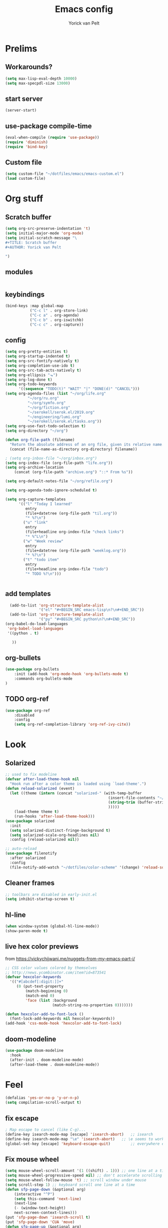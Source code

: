 #+TITLE: Emacs config
#+AUTHOR: Yorick van Pelt

* Prelims
** Workarounds?
#+BEGIN_SRC emacs-lisp
(setq max-lisp-eval-depth 10000)
(setq max-specpdl-size 13000)
#+END_SRC
** start server
#+BEGIN_SRC emacs-lisp
(server-start)
#+END_SRC
** use-package compile-time
#+BEGIN_SRC emacs-lisp
(eval-when-compile (require 'use-package))
(require 'diminish)
(require 'bind-key)
#+END_SRC
** Custom file
#+BEGIN_SRC emacs-lisp
  (setq custom-file "~/dotfiles/emacs/emacs-custom.el")
  (load custom-file)
#+END_SRC
* Org stuff
** Scratch buffer
#+BEGIN_SRC emacs-lisp
  (setq org-src-preserve-indentation 't)
  (setq initial-major-mode 'org-mode)
  (setq initial-scratch-message "\
  ,#+TITLE: Scratch buffer
  ,#+AUTHOR: Yorick van Pelt

  ")
#+END_SRC
** modules
#+BEGIN_SRC emacs-lisp
#+END_SRC
** keybindings
#+BEGIN_SRC emacs-lisp
  (bind-keys :map global-map
             ("C-c l" . org-store-link)
             ("C-c a" . org-agenda)
             ("C-c b" . org-iswitchb)
             ("C-c c" . org-capture))
#+END_SRC
** config
#+BEGIN_SRC emacs-lisp
  (setq org-pretty-entities t)
  (setq org-startup-indented t)
  (setq org-src-fontify-natively t)
  (setq org-completion-use-ido t)
  (setq org-src-tab-acts-natively t)
  (setq org-ellipsis "⬎")
  (setq org-log-done t)
  (setq org-todo-keywords
        '((sequence "TODO(t)" "WAIT" "|" "DONE(d)" "CANCEL")))
  (setq org-agenda-files (list "~/org/life.org"
            "~/org/ru.org" 
            "~/org/symfo.org"
            "~/org/fiction.org"
            "~/serokell/serok.el/2019.org"
            "~/engineering/lumi.org"
            "~/serokell/serok.el/tasks.org"))
  (setq org-use-fast-todo-selection t)
  (setq org-directory "~/org")

  (defun org-file-path (filename)
    "Return the absolute address of an org file, given its relative name."
    (concat (file-name-as-directory org-directory) filename))

  ; (setq org-inbox-file "~/org/inbox.org")
  (setq org-index-file (org-file-path "life.org"))
  (setq org-archive-location
      (concat (org-file-path "archive.org") "::* From %s"))

  (setq org-default-notes-file "~/org/refile.org")

  (setq org-agenda-todo-ignore-scheduled t)

  (setq org-capture-templates
        '(("l" "Today I learned"
           entry
           (file+datetree (org-file-path "til.org"))
           "* %?\n")
          ("u" "link"
           entry
           (file+headline org-index-file "check links")
           "* %^L\n")
          ("w" "Week review"
           entry
           (file+datetree (org-file-path "weeklog.org"))
           "* %?\n")
          ("t" "todo item"
           entry
           (file+headline org-index-file "todo")
           "* TODO %?\n")))


#+END_SRC

#+RESULTS:
| l | Today I learned | entry | (file+datetree (org-file-path til.org))     | * %?      |
| u | link            | entry | (file+headline org-index-file check links)  | * %^L      |
| w | Week review     | entry | (file+datetree (org-file-path weeklog.org)) | * %?      |
| t | todo item       | entry | (file+headline org-index-file todo)         | * TODO %? |

** add templates
#+BEGIN_SRC emacs-lisp
    (add-to-list 'org-structure-template-alist
                 '("el" "#+BEGIN_SRC emacs-lisp\n?\n#+END_SRC"))
    (add-to-list 'org-structure-template-alist
                 '("py" "#+BEGIN_SRC python\n?\n#+END_SRC"))
  (org-babel-do-load-languages
   'org-babel-load-languages
   '((python . t)
     
     ))
#+END_SRC

#+RESULTS:

** org-bullets
#+BEGIN_SRC emacs-lisp
(use-package org-bullets
    :init (add-hook 'org-mode-hook 'org-bullets-mode t)
    :commands org-bullets-mode
)
#+END_SRC
** TODO org-ref
#+BEGIN_SRC emacs-lisp
  (use-package org-ref
      :disabled
      :config
      (setq org-ref-completion-library 'org-ref-ivy-cite))
#+END_SRC
* Look
** Solarized
#+BEGIN_SRC emacs-lisp
;; used to fix modeline
(defvar after-load-theme-hook nil
  "Hook run after a color theme is loaded using `load-theme'.")
(defun reload-solarized (event)
  (let ((theme (intern (concat "solarized-" (with-temp-buffer
                                              (insert-file-contents "~/dotfiles/color-scheme")
                                              (string-trim (buffer-string))
                                              )))))
    (load-theme theme t)
    (run-hooks 'after-load-theme-hook)))
(use-package solarized
  :init
  (setq solarized-distinct-fringe-background t)
  (setq solarized-scale-org-headlines nil)
  :config (reload-solarized nil))

;; auto-reload
(use-package filenotify
  :after solarized
  :config
  (file-notify-add-watch "~/dotfiles/color-scheme" '(change) 'reload-solarized))
#+END_SRC
** Cleaner frames
#+BEGIN_SRC emacs-lisp
  ;; toolbars are disabled in early-init.el
  (setq inhibit-startup-screen t)
#+END_SRC
** hl-line
#+BEGIN_SRC emacs-lisp
(when window-system (global-hl-line-mode))
(show-paren-mode t)
#+END_SRC
** live hex color previews
from https://vickychijwani.me/nuggets-from-my-emacs-part-i/
#+BEGIN_SRC emacs-lisp
;; CSS color values colored by themselves
;; http://news.ycombinator.com/item?id=873541
(defvar hexcolor-keywords
  '(("#[abcdef[:digit:]]+"
     (0 (put-text-property
         (match-beginning 0)
         (match-end 0)
         'face (list :background
                     (match-string-no-properties 0)))))))

(defun hexcolor-add-to-font-lock ()
  (font-lock-add-keywords nil hexcolor-keywords))
(add-hook 'css-mode-hook 'hexcolor-add-to-font-lock)

#+END_SRC
** doom-modeline
#+BEGIN_SRC emacs-lisp
  (use-package doom-modeline
    :hook
    (after-init . doom-modeline-mode)
    (after-load-theme . doom-modeline-mode))
#+END_SRC
* Feel
#+BEGIN_SRC emacs-lisp
  (defalias 'yes-or-no-p 'y-or-n-p)
  (setq compilation-scroll-output t)
#+END_SRC
** fix escape
#+BEGIN_SRC emacs-lisp
; Map escape to cancel (like C-g)...
(define-key isearch-mode-map [escape] 'isearch-abort)   ;; isearch
(define-key isearch-mode-map "\e" 'isearch-abort)   ;; \e seems to work better for terminals
(global-set-key [escape] 'keyboard-escape-quit)         ;; everywhere else
#+End_SRC
** Fix mouse wheel
#+BEGIN_SRC emacs-lisp
(setq mouse-wheel-scroll-amount '(1 ((shift) . 1))) ;; one line at a time
(setq mouse-wheel-progressive-speed nil) ;; don't accelerate scrolling
(setq mouse-wheel-follow-mouse 't) ;; scroll window under mouse
(setq scroll-step 1) ;; keyboard scroll one line at a time
(defun sfp-page-down (&optional arg)
    (interactive "^P")
    (setq this-command 'next-line)
    (next-line
    (- (window-text-height)
	next-screen-context-lines)))
(put 'sfp-page-down 'isearch-scroll t)
(put 'sfp-page-down 'CUA 'move)
(defun sfp-page-up (&optional arg)
    (interactive "^P")
    (setq this-command 'previous-line)
    (previous-line
    (- (window-text-height)
	next-screen-context-lines)))
(put 'sfp-page-up 'isearch-scroll t)
(put 'sfp-page-up 'CUA 'move)
(setq scroll-error-top-bottom t)
#+END_SRC
** fix c-z
#+BEGIN_SRC emacs-lisp
(global-unset-key (kbd "C-z"))

#+END_SRC
** Ivy
#+BEGIN_SRC emacs-lisp
  (use-package ivy
      :init
      (setq ivy-height 10)
      (setq ivy-use-virtual-buffers t)
      (setq enable-recursive-minibuffers t)
      :config
      (ivy-mode t)
      :diminish
      :bind (("C-s" . swiper)
             ("C-c C-r" . ivy-resume)
             ("C-x b" . ivy-switch-buffer)
             ("<f6>" . ivy-resume)))
#+END_SRC
** Counsel
#+BEGIN_SRC emacs-lisp
    (use-package counsel
        :bind (("M-x" . counsel-M-x)
               ("C-x C-f" . counsel-find-file)
               ("C-h f" . counsel-describe-function)
               ("C-h v" . counsel-describe-variable)))
#+END_SRC
    (global-set-key (kbd "<f1> l") 'counsel-find-library)
    (global-set-key (kbd "<f2> i") 'counsel-info-lookup-symbol)
    (global-set-key (kbd "<f2> u") 'counsel-unicode-char)
    ;; (global-set-key (kbd "C-c g") 'counsel-git)
    ;; (global-set-key (kbd "C-c j") 'counsel-git-grep)
    ;; (global-set-key (kbd "C-c k") 'counsel-ag)
    ;; (global-set-key (kbd "C-x l") 'counsel-locate)
    ;; (global-set-key (kbd "C-S-o") 'counsel-rhythmbox)
    ;; (define-key read-expression-map (kbd "C-r") 'counsel-expression-history)
** projectile
#+BEGIN_SRC emacs-lisp
    (use-package projectile
      :init
      (setq projectile-mode-line "Projectile")
      :config
      (projectile-global-mode t)
      )
  ;(use-package counsel-projectile))
#+END_SRC
** ggtags
#+BEGIN_SRC emacs-lisp
(use-package ggtags
:bind ("M-." . ggtags-find-tag-dwim))
#+END_SRC
** intuitive window resize
#+BEGIN_SRC emacs-lisp
;; intuitive window resizing
(defun xor (b1 b2)
  (or (and b1 b2)
      (and (not b1) (not b2))))

(defun move-border-left-or-right (arg dir)
  "General function covering move-border-left and move-border-right. If DIR is
     t, then move left, otherwise move right."
  (interactive)
  (if (null arg) (setq arg 3))
  (let ((left-edge (nth 0 (window-edges))))
    (if (xor (= left-edge 0) dir)
        (shrink-window arg t)
        (enlarge-window arg t))))

(defun move-border-up-or-down (arg dir)
  "General function covering move-border-up and move-border-down. If DIR is
     t, then move up, otherwise move down."
  (interactive)
  (if (null arg) (setq arg 3))
  (let ((top-edge (nth 1 (window-edges))))
    (if (xor (= top-edge 0) dir)
        (shrink-window arg nil)
        (enlarge-window arg nil))))

(defun move-border-left (arg)
  (interactive "P")
  (move-border-left-or-right arg t))

(defun move-border-right (arg)
  (interactive "P")
  (move-border-left-or-right arg nil))

(defun move-border-up (arg)
  (interactive "P")
  (move-border-up-or-down arg t))

(defun move-border-down (arg)
  (interactive "P")
  (move-border-up-or-down arg nil))
;; keybindings for window resizing
(global-set-key (kbd "C-S-<left>") 'move-border-left)
(global-set-key (kbd "C-S-<right>") 'move-border-right)
(global-set-key (kbd "C-s-<up>") 'move-border-up)
(global-set-key (kbd "C-s-<down>") 'move-border-down)

#+END_SRC

#+RESULTS:
: move-border-down

** TODO i3-emacs
** Terminal
#+BEGIN_SRC emacs-lisp
(xterm-mouse-mode 1)
(define-key local-function-key-map "\033[73;5~" [(control return)])
#+END_SRC
* editing
** line numbers
*** relative
#+BEGIN_SRC emacs-lisp
(use-package linum-relative
    :commands linum-relative-toggle)
#+END_SRC
*** enable globally
#+BEGIN_SRC emacs-lisp
(global-linum-mode t)
#+END_SRC
** direnv
#+BEGIN_SRC emacs-lisp
(use-package direnv
 :config
 (direnv-mode))
#+END_SRC
** autocomplete
#+BEGIN_SRC emacs-lisp
  (use-package company
    :diminish
  :hook (after-init . global-company-mode)
  :config
  ;; use copilot
  (delq 'company-preview-if-just-one-frontend company-frontends))
#+END_SRC
** Indentation
#+BEGIN_SRC emacs-lisp
  (setq-default indent-tabs-mode nil)
  (setq-default tab-width 2) ; or any other preferred value
  (defvaralias 'c-basic-offset 'tab-width)
  (defvaralias 'cperl-indent-level 'tab-width)
(defun yorick/copilot-tab (arg)
  (interactive "P")
  (or (copilot-accept-completion)
      (company-indent-or-complete-common arg)))
  (define-key prog-mode-map (kbd "<tab>") #'yorick/copilot-tab)
#+END_SRC
** smart home key
#+BEGIN_SRC emacs-lisp
;; "smart" home, i.e., home toggles b/w 1st non-blank character and 1st column
(defun smart-beginning-of-line ()
  "Move point to first non-whitespace character or beginning-of-line."
  (interactive "^") ; Use (interactive "^") in Emacs 23 to make shift-select work
  (let ((oldpos (point)))
    (back-to-indentation)
    (and (= oldpos (point))
         (beginning-of-line))))
(global-set-key (kbd "C-a") 'smart-beginning-of-line)

#+END_SRC


** git-gutter-fringe
#+BEGIN_SRC emacs-lisp
  ;; (use-package git-gutter-fringe
  ;;     :config (global-git-gutter-mode t))
#+END_SRC
** all-the-icons
#+BEGIN_SRC emacs-lisp
(use-package all-the-icons
    :commands all-the-icons-insert)
#+END_SRC
** backups
from [[https://www.emacswiki.org/emacs/BackupDirectory][emacs wiki]]
#+BEGIN_SRC emacs-lisp
(setq vc-make-backup-files t)
(setq
   backup-by-copying t      ; don't clobber symlinks
   backup-directory-alist
    '(("." . "~/.emacs.d/.saves"))    ; don't litter my fs tree
   delete-old-versions t
   kept-new-versions 6
   kept-old-versions 2
   version-control t)       ; use versioned backups

#+END_SRC
** Undo-tree
#+BEGIN_SRC emacs-lisp
  (use-package undo-tree
    :diminish undo-tree-mode
    :init
    ;; prevent .~undo-tree file pollution
    (setq undo-tree-auto-save-history nil)
    :config
    (global-undo-tree-mode))

#+END_SRC
** Evil
#+BEGIN_SRC emacs-lisp
  (setq evil-want-C-i-jump nil)

  (use-package evil
    :config
    (evil-mode t)
    (evil-set-undo-system 'undo-tree)

    (define-key evil-motion-state-map (kbd "<home>") 'smart-beginning-of-line)

    ;; change cursor based on mode
    (add-hook 'evil-insert-state-entry-hook (lambda () (when (not (display-graphic-p)) (send-string-to-terminal "\033[5 q"))))
    (add-hook 'evil-normal-state-entry-hook (lambda () (when (not (display-graphic-p)) (send-string-to-terminal "\033[0 q"))))
    )
  (use-package evil-mc
    :config (global-evil-mc-mode 1)
    :after evil)
  (use-package which-key
    :diminish
    :init
    (setq which-key-allow-evil-operators t)
    (setq which-key-show-operator-state-maps t)
    :config
    (which-key-mode 1)
    (which-key-setup-minibuffer)) ; do I need this?
#+END_SRC

#+RESULTS:
: t

*** evil-goggles
#+BEGIN_SRC emacs-lisp
  (use-package evil-goggles
    :diminish
    :after evil
    :config
    (evil-goggles-mode)
    (evil-goggles-use-diff-faces))
#+END_SRC
*** TODO [[https://github.com/emacs-evil/evil-surround][evil-surround]]
*** TODO more evil bindings
**** https://github.com/Somelauw/evil-org-mode/blob/master/doc/keythemes.org
**** follow link with ret
** TODO multiple-cursors
** crdt
#+BEGIN_SRC emacs-lisp
  (use-package crdt
    :commands (crdt-connect))
#+END_SRC

#+RESULTS:

** copilot
#+BEGIN_SRC emacs-lisp
(use-package copilot
  :commands (copilot-login copilot-mode)
  :bind (:map copilot-mode-map ("TAB" . copilot-accept-completion)))
#+END_SRC

** DONE fix clipboard on wayland
#+BEGIN_SRC emacs-lisp
  (setq wl-copy-process nil)
  (defun wl-copy (text)
    (setq wl-copy-process (let ((default-directory "~"))
                            (make-process :name "wl-copy"
                                          :buffer nil
                                          :command '("wl-copy" "-f" "-n")
                                          :noquery t
                                          :connection-type 'pipe)))
    (process-send-string wl-copy-process text)
    (process-send-eof wl-copy-process))
  (defun wl-paste ()
    (if (and wl-copy-process (process-live-p wl-copy-process))
        nil
        (let ((default-directory "~"))
          (shell-command-to-string "wl-paste -n | tr -d '\r'"))))
  (setq interprogram-cut-function 'wl-copy)
  (setq interprogram-paste-function 'wl-paste)
#+END_SRC

#+RESULTS:
: wl-paste

* Tools
** Magit
#+BEGIN_SRC emacs-lisp
  (use-package magit
      :bind (("C-c g" . magit-status)
             ("C-c C-g l" . magit-log-all)))
  (use-package forge
    :init
(setq forge-topic-list-limit '(60 . 0))
    :after magit)
#+END_SRC
** weechat
#+BEGIN_SRC emacs-lisp
(use-package weechat
  :commands weechat-connect
  :init
  (setq weechat-more-lines-amount 100)
  (setq weechat-host-default "pennyworth.yori.cc")
  (setq weechat-mode-default "ssh -W localhost:%p %h")
  (setq weechat-modules '(weechat-button weechat-complete weechat-notifications))
)
#+END_SRC
** notmuch
#+BEGIN_SRC emacs-lisp
(use-package notmuch
      :bind (("C-c n" . notmuch)))
#+END_SRC
** TODO https://github.com/mbork/beeminder.el
* language-specific
** markdown
#+BEGIN_SRC emacs-lisp
  (use-package markdown-mode
    :commands (markdown-mode gfm-mode)
    :mode (("README\\.md\\'" . gfm-mode)
           ("\\.md\\'" . markdown-mode)
           ("\\.markdown\\'" . markdown-mode))
    :init (setq markdown-command "multimarkdown"))
#+END_SRC
** org
*** TODO spellchecking
*** TODO disable linum on org mode
*** TODO use org-cliplink
** lua
#+BEGIN_SRC emacs-lisp
(use-package lua-mode
  :commands (lua-mode)
  :mode (("\\.lua\\'" . lua-mode)))
#+END_SRC
** nix
#+BEGIN_SRC emacs-lisp

  (defun nix-flake-current-dir ()
    (interactive)
    (let ((default-directory (projectile-project-root)))
      (nix-flake (projectile-project-root))))
  (use-package nix-mode
    :commands (nix-mode nix-flake)
    :bind (("C-c f" . nix-flake-current-dir))
    :mode (("\\.nix\\'" . nix-mode)))
#+END_SRC
** lsp
#+BEGIN_SRC emacs-lisp
  (use-package lsp-mode
    :init
    (setq lsp-keymap-prefix "C-c s")
    :hook
    (lsp-mode . lsp-enable-which-key-integration)
    :commands
    (lsp lsp-deferred))
  (use-package lsp-ivy
    :commands lsp-ivy-workspace-symbol
    :after lsp)
  (use-package lsp-ui
    :commands lsp-ui-mode
    :after lsp)
  (setq gc-cons-threshold 100000000)
  (setq read-process-output-max (* 1024 1024 3)) ;; 3mb
#+END_SRC

#+RESULTS:
: 3145728

** haskell
#+BEGIN_SRC emacs-lisp
  (load-library "haskell-mode-autoloads")
  ;;   (use-package intero
  ;;    :config     (add-hook 'haskell-mode-hook 'intero-mode)
  ;;   )
#+END_SRC

*** TODO intero / haskell mode  [[https://wiki.haskell.org/Emacs]]
** rust
#+BEGIN_SRC emacs-lisp
(use-package rust-mode
    :commands (rust-mode)
    :mode (("\\.rs\\'" . rust-mode)))
#+END_SRC
** terraform-mode
#+BEGIN_SRC emacs-lisp
(use-package terraform-mode
    :commands (terraform-mode)
    :mode (("\\.tf\\'" . terraform-mode)))
#+END_SRC
** vue
#+BEGIN_SRC emacs-lisp
(use-package vue-mode
    :commands (vue-mode)
    :mode (("\\.vue\\'" . vue-mode)))
#+END_SRC
** reason
#+BEGIN_SRC emacs-lisp
(use-package reason-mode
    :commands (reason-mode)
    :mode (("\\.re\\'" . reason-mode)))
#+END_SRC
** TODO proof-general
* Inspiration
** [[https://github.com/hrs/dotfiles/blob/master/emacs/.emacs.d/configuration.org][hrs]]
** [[https://github.com/angrybacon/dotemacs][angrybacon]]
** [[https://github.com/hlissner/.emacs.d][doom]]
** [[https://gist.github.com/fmap/b0e89549d43c4cc0d90c14579e366eb3][fmap]]  
** [[https://github.com/muflax-scholars/emacs.d][muflax]]
** [[https://github.com/jwiegley/dot-emacs/blob/master/init.el][jwiegly]]
